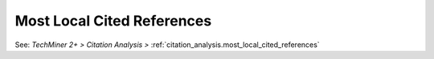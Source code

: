 Most Local Cited References
^^^^^^^^^^^^^^^^^^^^^^^^^^^^^^^^^^^^^^^^^^^^^^^^^^^^^^^^^^^^^^^^^

See: `TechMiner 2+ > Citation Analysis >` :ref:`citation_analysis.most_local_cited_references`
